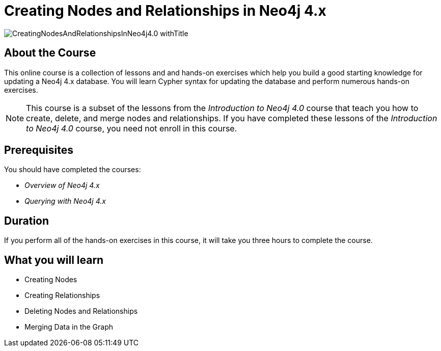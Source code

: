 = Creating Nodes and Relationships in Neo4j 4.x
:slug: updating-40
:description: Learn how to update in Neo4j by creating, updating, and deleting nodes and relationships.
:page-slug: {slug}
:page-description: {description}
:page-layout: training-enrollment
:page-course-duration: 3 hrs
:page-illustration: https://s3.amazonaws.com/dev.assets.neo4j.com/wp-content/courseLogos/IntroductionToNeo4j-4.0.jpg
:page-ogimage: https://s3.amazonaws.com/dev.assets.neo4j.com/wp-content/courseLogos/CreatingNodesAndRelationshipsInNeo4j4.0_withTitle.jpg
:page-course-label: New

image::https://s3.amazonaws.com/dev.assets.neo4j.com/wp-content/courseLogos/CreatingNodesAndRelationshipsInNeo4j4.0_withTitle.jpg[]

== About the Course

This online course is a collection of lessons and and hands-on exercises which help you build a good starting knowledge for updating a Neo4j 4.x database.
You will learn Cypher syntax for updating the database and perform numerous hands-on exercises.

[NOTE]
This course is a subset of the lessons from the _Introduction to Neo4j 4.0_ course that teach you how to create, delete, and merge nodes and relationships. If you have completed these lessons of the _Introduction to Neo4j 4.0_ course, you need not enroll in this course.

== Prerequisites

You should have completed the courses:

[square]
* _Overview of Neo4j 4.x_
* _Querying with Neo4j 4.x_

== Duration

If you perform all of the hands-on exercises in this course,
it will take you three hours to complete the course.

== What you will learn

* Creating Nodes
* Creating Relationships
* Deleting Nodes and Relationships
* Merging Data in the Graph

